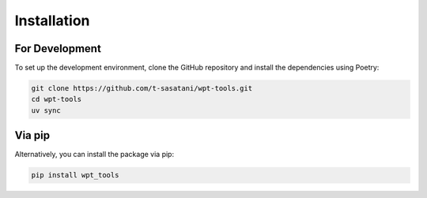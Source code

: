 Installation
============

For Development
---------------

To set up the development environment, clone the GitHub repository and install the dependencies using Poetry:

.. code-block:: bash

   git clone https://github.com/t-sasatani/wpt-tools.git
   cd wpt-tools
   uv sync

Via pip
-------

Alternatively, you can install the package via pip:

.. code-block:: bash

   pip install wpt_tools